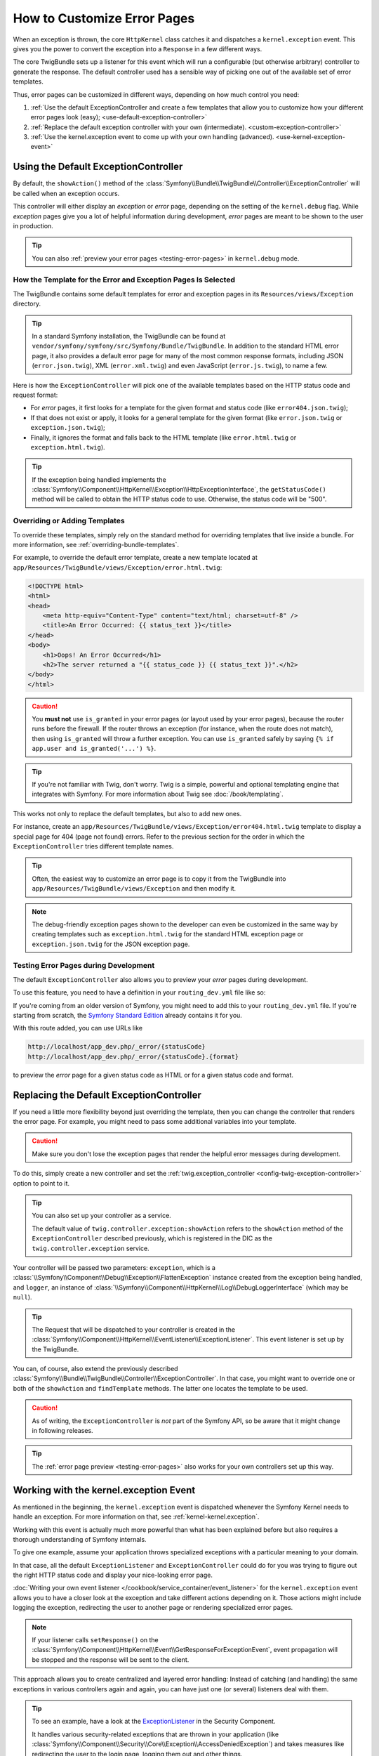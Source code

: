 .. index::
   single: Controller; Customize error pages
   single: Error pages

How to Customize Error Pages
============================

When an exception is thrown, the core ``HttpKernel`` class catches it and
dispatches a ``kernel.exception`` event. This gives you the power to convert
the exception into a ``Response`` in a few different ways.

The core TwigBundle sets up a listener for this event which will run
a configurable (but otherwise arbitrary) controller to generate the
response. The default controller used has a sensible way of
picking one out of the available set of error templates.

Thus, error pages can be customized in different ways, depending on how
much control you need:

#. :ref:`Use the default ExceptionController and create a few
   templates that allow you to customize how your different error
   pages look (easy); <use-default-exception-controller>`

#. :ref:`Replace the default exception controller with your own
   (intermediate). <custom-exception-controller>`

#. :ref:`Use the kernel.exception event to come up with your own
   handling (advanced). <use-kernel-exception-event>`

.. _use-default-exception-controller:

Using the Default ExceptionController
-------------------------------------

By default, the ``showAction()`` method of the
:class:`Symfony\\Bundle\\TwigBundle\\Controller\\ExceptionController`
will be called when an exception occurs.

This controller will either display an
*exception* or *error* page, depending on the setting of the ``kernel.debug``
flag. While *exception* pages give you a lot of helpful
information during development, *error* pages are meant to be
shown to the user in production.

.. tip::

    You can also :ref:`preview your error pages <testing-error-pages>`
    in ``kernel.debug`` mode.

.. _cookbook-error-pages-by-status-code:

How the Template for the Error and Exception Pages Is Selected
~~~~~~~~~~~~~~~~~~~~~~~~~~~~~~~~~~~~~~~~~~~~~~~~~~~~~~~~~~~~~~

The TwigBundle contains some default templates for error and
exception pages in its ``Resources/views/Exception`` directory.

.. tip::

    In a standard Symfony installation, the TwigBundle can be found at
    ``vendor/symfony/symfony/src/Symfony/Bundle/TwigBundle``. In addition
    to the standard HTML error page, it also provides a default
    error page for many of the most common response formats, including
    JSON (``error.json.twig``), XML (``error.xml.twig``) and even
    JavaScript (``error.js.twig``), to name a few.

Here is how the ``ExceptionController`` will pick one of the
available templates based on the HTTP status code and request format:

* For *error* pages, it first looks for a template for the given format
  and status code (like ``error404.json.twig``);

* If that does not exist or apply, it looks for a general template for
  the given format (like ``error.json.twig`` or
  ``exception.json.twig``);

* Finally, it ignores the format and falls back to the HTML template
  (like ``error.html.twig`` or ``exception.html.twig``).

.. tip::

    If the exception being handled implements the
    :class:`Symfony\\Component\\HttpKernel\\Exception\\HttpExceptionInterface`,
    the ``getStatusCode()`` method will be
    called to obtain the HTTP status code to use. Otherwise,
    the status code will be "500".

Overriding or Adding Templates
~~~~~~~~~~~~~~~~~~~~~~~~~~~~~~

To override these templates, simply rely on the standard method for
overriding templates that live inside a bundle. For more information,
see :ref:`overriding-bundle-templates`.

For example, to override the default error template, create a new
template located at
``app/Resources/TwigBundle/views/Exception/error.html.twig``:

.. code-block:: html+jinja

    <!DOCTYPE html>
    <html>
    <head>
        <meta http-equiv="Content-Type" content="text/html; charset=utf-8" />
        <title>An Error Occurred: {{ status_text }}</title>
    </head>
    <body>
        <h1>Oops! An Error Occurred</h1>
        <h2>The server returned a "{{ status_code }} {{ status_text }}".</h2>
    </body>
    </html>

.. caution::

    You **must not** use ``is_granted`` in your error pages (or layout used
    by your error pages), because the router runs before the firewall. If
    the router throws an exception (for instance, when the route does not
    match), then using ``is_granted`` will throw a further exception. You
    can use ``is_granted`` safely by saying ``{% if app.user and is_granted('...') %}``.

.. tip::

    If you're not familiar with Twig, don't worry. Twig is a simple,
    powerful and optional templating engine that integrates with
    Symfony. For more information about Twig see :doc:`/book/templating`.

This works not only to replace the default templates, but also to add
new ones.

For instance, create an ``app/Resources/TwigBundle/views/Exception/error404.html.twig``
template to display a special page for 404 (page not found) errors.
Refer to the previous section for the order in which the
``ExceptionController`` tries different template names.

.. tip::

    Often, the easiest way to customize an error page is to copy it from
    the TwigBundle into ``app/Resources/TwigBundle/views/Exception`` and
    then modify it.

.. note::

    The debug-friendly exception pages shown to the developer can even be
    customized in the same way by creating templates such as
    ``exception.html.twig`` for the standard HTML exception page or
    ``exception.json.twig`` for the JSON exception page.

.. _testing-error-pages:

Testing Error Pages during Development
~~~~~~~~~~~~~~~~~~~~~~~~~~~~~~~~~~~~~~

The default ``ExceptionController`` also allows you to preview your
*error* pages during development.

.. versionadded:: 2.6
    This feature was introduced in Symfony 2.6. Before, the third-party
    `WebfactoryExceptionsBundle`_ could be used for the same purpose.

To use this feature, you need to have a definition in your
``routing_dev.yml`` file like so:

.. configuration-block::

    .. code-block:: yaml

        # app/config/routing_dev.yml
        _errors:
            resource: "@TwigBundle/Resources/config/routing/errors.xml"
            prefix:   /_error

    .. code-block:: xml

        <!-- app/config/routing_dev.xml -->
        <?xml version="1.0" encoding="UTF-8" ?>
        <routes xmlns="http://symfony.com/schema/routing"
            xmlns:xsi="http://www.w3.org/2001/XMLSchema-instance"
            xsi:schemaLocation="http://symfony.com/schema/routing
                http://symfony.com/schema/routing/routing-1.0.xsd">

            <import resource="@TwigBundle/Resources/config/routing/errors.xml"
                prefix="/_error" />
        </routes>

    .. code-block:: php

        // app/config/routing_dev.php
        use Symfony\Component\Routing\RouteCollection;

        $collection = new RouteCollection();
        $collection->addCollection(
            $loader->import('@TwigBundle/Resources/config/routing/errors.xml')
        );
        $collection->addPrefix("/_error");

        return $collection;

If you're coming from an older version of Symfony, you might need to
add this to your ``routing_dev.yml`` file. If you're starting from
scratch, the `Symfony Standard Edition`_ already contains it for you.

With this route added, you can use URLs like

.. code-block:: text

     http://localhost/app_dev.php/_error/{statusCode}
     http://localhost/app_dev.php/_error/{statusCode}.{format}

to preview the *error* page for a given status code as HTML or for a
given status code and format.

.. _custom-exception-controller:

Replacing the Default ExceptionController
------------------------------------------

If you need a little more flexibility beyond just overriding the
template, then you can change the controller that renders the error
page. For example, you might need to pass some additional variables into
your template.

.. caution::

    Make sure you don't lose the exception pages that render the helpful
    error messages during development.

To do this, simply create a new controller and set the
:ref:`twig.exception_controller <config-twig-exception-controller>` option
to point to it.

.. configuration-block::

    .. code-block:: yaml

        # app/config/config.yml
        twig:
            exception_controller:  AppBundle:Exception:showException

    .. code-block:: xml

        <!-- app/config/config.xml -->
        <?xml version="1.0" encoding="UTF-8" ?>
        <container xmlns="http://symfony.com/schema/dic/services"
            xmlns:xsi="http://www.w3.org/2001/XMLSchema-instance"
            xmlns:twig="http://symfony.com/schema/dic/twig"
            xsi:schemaLocation="http://symfony.com/schema/dic/services http://symfony.com/schema/dic/services/services-1.0.xsd
                http://symfony.com/schema/dic/twig http://symfony.com/schema/dic/twig/twig-1.0.xsd">

            <twig:config>
                <twig:exception-controller>AppBundle:Exception:showException</twig:exception-controller>
            </twig:config>
        </container>

    .. code-block:: php

        // app/config/config.php
        $container->loadFromExtension('twig', array(
            'exception_controller' => 'AppBundle:Exception:showException',
            // ...
        ));

.. tip::

    You can also set up your controller as a service.

    The default value of ``twig.controller.exception:showAction`` refers
    to the ``showAction`` method of the ``ExceptionController``
    described previously, which is registered in the DIC as the
    ``twig.controller.exception`` service.

Your controller will be passed two parameters: ``exception``,
which is a :class:`\\Symfony\\Component\\Debug\\Exception\\FlattenException`
instance created from the exception being handled, and ``logger``,
an instance of :class:`\\Symfony\\Component\\HttpKernel\\Log\\DebugLoggerInterface`
(which may be ``null``).

.. tip::

    The Request that will be dispatched to your controller is created
    in the :class:`Symfony\\Component\\HttpKernel\\EventListener\\ExceptionListener`.
    This event listener is set up by the TwigBundle.

You can, of course, also extend the previously described
:class:`Symfony\\Bundle\\TwigBundle\\Controller\\ExceptionController`.
In that case, you might want to override one or both of the
``showAction`` and ``findTemplate`` methods. The latter one locates the
template to be used.

.. caution::

    As of writing, the ``ExceptionController`` is *not* part of the
    Symfony API, so be aware that it might change in following releases.

.. tip::

    The :ref:`error page preview <testing-error-pages>` also works for
    your own controllers set up this way.

.. _use-kernel-exception-event:

Working with the kernel.exception Event
-----------------------------------------

As mentioned in the beginning, the ``kernel.exception`` event is
dispatched whenever the Symfony Kernel needs to
handle an exception. For more information on that, see :ref:`kernel-kernel.exception`.

Working with this event is actually much more powerful than what has
been explained before but also requires a thorough understanding of
Symfony internals.

To give one example, assume your application throws
specialized exceptions with a particular meaning to your domain.

In that case, all the default ``ExceptionListener`` and
``ExceptionController`` could do for you was trying to figure out the
right HTTP status code and display your nice-looking error page.

:doc:`Writing your own event listener </cookbook/service_container/event_listener>`
for the ``kernel.exception`` event allows you to have a closer look
at the exception and take different actions depending on it. Those
actions might include logging the exception, redirecting the user to
another page or rendering specialized error pages.

.. note::

    If your listener calls ``setResponse()`` on the
    :class:`Symfony\\Component\\HttpKernel\\Event\\GetResponseForExceptionEvent`,
    event propagation will be stopped and the response will be sent to
    the client.

This approach allows you to create centralized and layered error
handling: Instead of catching (and handling) the same exceptions
in various controllers again and again, you can have just one (or
several) listeners deal with them.

.. tip::

    To see an example, have a look at the `ExceptionListener`_ in the
    Security Component.

    It handles various security-related exceptions that are thrown in
    your application (like :class:`Symfony\\Component\\Security\\Core\\Exception\\AccessDeniedException`)
    and takes measures like redirecting the user to the login page,
    logging them out and other things.

Good luck!

.. _`WebfactoryExceptionsBundle`: https://github.com/webfactory/exceptions-bundle
.. _`Symfony Standard Edition`: https://github.com/symfony/symfony-standard/
.. _`ExceptionListener`: https://github.com/symfony/symfony/blob/master/src/Symfony/Component/Security/Http/Firewall/ExceptionListener.php
